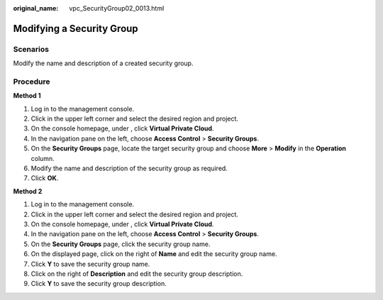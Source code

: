 :original_name: vpc_SecurityGroup02_0013.html

.. _vpc_SecurityGroup02_0013:

Modifying a Security Group
==========================

**Scenarios**
-------------

Modify the name and description of a created security group.

Procedure
---------

**Method 1**

#. Log in to the management console.
#. Click |image1| in the upper left corner and select the desired region and project.
#. On the console homepage, under , click **Virtual Private Cloud**.
#. In the navigation pane on the left, choose **Access Control** > **Security Groups**.
#. On the **Security Groups** page, locate the target security group and choose **More** > **Modify** in the **Operation** column.
#. Modify the name and description of the security group as required.
#. Click **OK**.

**Method 2**

#. Log in to the management console.
#. Click |image2| in the upper left corner and select the desired region and project.
#. On the console homepage, under , click **Virtual Private Cloud**.
#. In the navigation pane on the left, choose **Access Control** > **Security Groups**.
#. On the **Security Groups** page, click the security group name.
#. On the displayed page, click |image3| on the right of **Name** and edit the security group name.
#. Click **Y** to save the security group name.
#. Click |image4| on the right of **Description** and edit the security group description.
#. Click **Y** to save the security group description.

.. |image1| image:: /_static/images/en-us_image_0141273034.png
.. |image2| image:: /_static/images/en-us_image_0141273034.png
.. |image3| image:: /_static/images/en-us_image_0239476777.png
.. |image4| image:: /_static/images/en-us_image_0239476777.png
